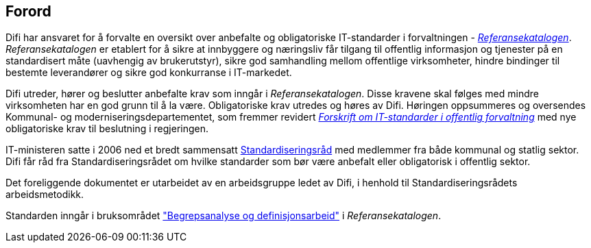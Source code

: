 
== Forord

Difi har ansvaret for å forvalte en oversikt over anbefalte og obligatoriske IT-standarder i forvaltningen - https://www.difi.no/referansekatalogen[_Referansekatalogen]_. _Referansekatalogen_ er etablert for å sikre at innbyggere og næringsliv får tilgang til offentlig informasjon og tjenester på en standardisert måte (uavhengig av brukerutstyr), sikre god samhandling mellom offentlige virksomheter, hindre bindinger til bestemte leverandører og sikre god konkurranse i IT-markedet.

Difi utreder, hører og beslutter anbefalte krav som inngår i _Referansekatalogen_. Disse kravene skal følges med mindre virksomheten har en god grunn til å la være. Obligatoriske krav utredes og høres av Difi. Høringen oppsummeres og oversendes Kommunal- og moderniseringsdepartementet, som fremmer revidert https://lovdata.no/dokument/LTI/forskrift/2013-03-15-285[_Forskrift om IT-standarder i offentlig forvaltning]_ med nye obligatoriske krav til beslutning i regjeringen.

IT-ministeren satte i 2006 ned et bredt sammensatt https://www.difi.no/fagomrader-og-tjenester/digitalisering-og-samordning/standarder/standardiseringsradet[Standardiseringsråd] med medlemmer fra både kommunal og statlig sektor. Difi får råd fra Standardiseringsrådet om hvilke standarder som bør være anbefalt eller obligatorisk i offentlig sektor.

Det foreliggende dokumentet er utarbeidet av en arbeidsgruppe ledet av Difi, i henhold til Standardiseringsrådets arbeidsmetodikk.

Standarden inngår i bruksområdet https://www.difi.no/fagomrader-og-tjenester/digitalisering-og-samordning/standarder/referansekatalogen/begrepsanalyse-og-definisjonsarbeid["Begrepsanalyse og definisjonsarbeid"] i _Referansekatalogen_.
